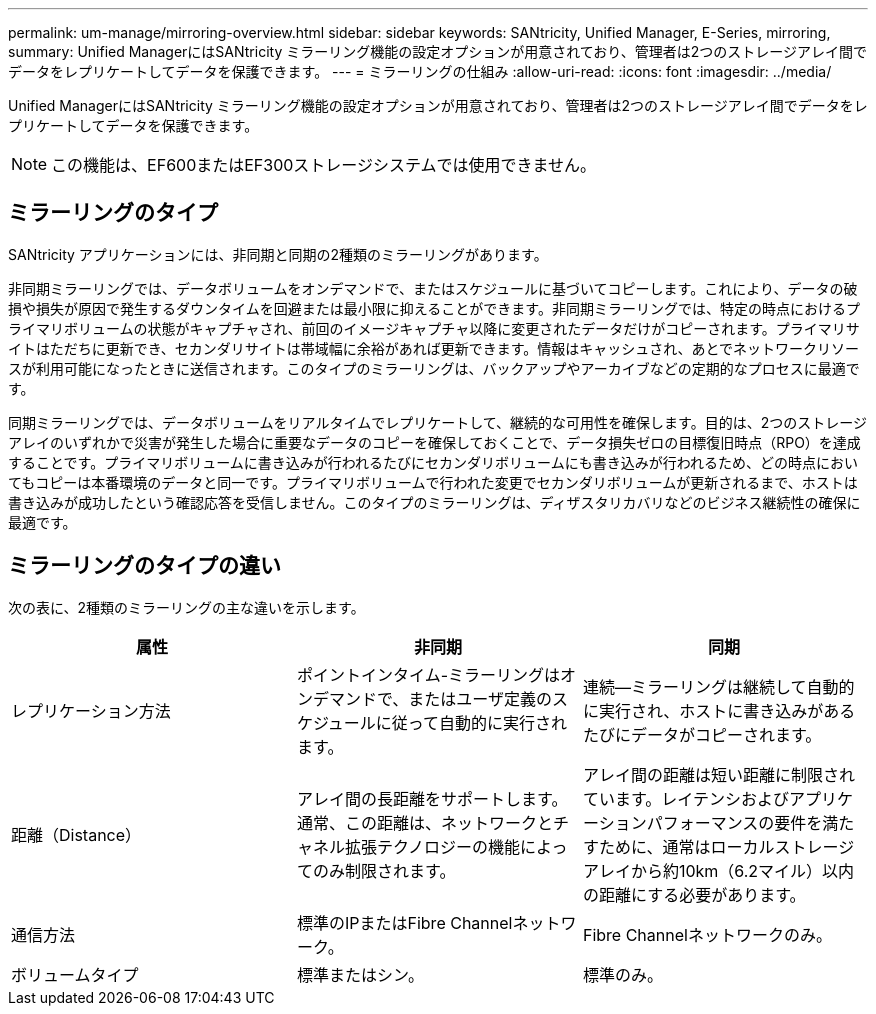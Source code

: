 ---
permalink: um-manage/mirroring-overview.html 
sidebar: sidebar 
keywords: SANtricity, Unified Manager, E-Series, mirroring, 
summary: Unified ManagerにはSANtricity ミラーリング機能の設定オプションが用意されており、管理者は2つのストレージアレイ間でデータをレプリケートしてデータを保護できます。 
---
= ミラーリングの仕組み
:allow-uri-read: 
:icons: font
:imagesdir: ../media/


[role="lead"]
Unified ManagerにはSANtricity ミラーリング機能の設定オプションが用意されており、管理者は2つのストレージアレイ間でデータをレプリケートしてデータを保護できます。

[NOTE]
====
この機能は、EF600またはEF300ストレージシステムでは使用できません。

====


== ミラーリングのタイプ

SANtricity アプリケーションには、非同期と同期の2種類のミラーリングがあります。

非同期ミラーリングでは、データボリュームをオンデマンドで、またはスケジュールに基づいてコピーします。これにより、データの破損や損失が原因で発生するダウンタイムを回避または最小限に抑えることができます。非同期ミラーリングでは、特定の時点におけるプライマリボリュームの状態がキャプチャされ、前回のイメージキャプチャ以降に変更されたデータだけがコピーされます。プライマリサイトはただちに更新でき、セカンダリサイトは帯域幅に余裕があれば更新できます。情報はキャッシュされ、あとでネットワークリソースが利用可能になったときに送信されます。このタイプのミラーリングは、バックアップやアーカイブなどの定期的なプロセスに最適です。

同期ミラーリングでは、データボリュームをリアルタイムでレプリケートして、継続的な可用性を確保します。目的は、2つのストレージアレイのいずれかで災害が発生した場合に重要なデータのコピーを確保しておくことで、データ損失ゼロの目標復旧時点（RPO）を達成することです。プライマリボリュームに書き込みが行われるたびにセカンダリボリュームにも書き込みが行われるため、どの時点においてもコピーは本番環境のデータと同一です。プライマリボリュームで行われた変更でセカンダリボリュームが更新されるまで、ホストは書き込みが成功したという確認応答を受信しません。このタイプのミラーリングは、ディザスタリカバリなどのビジネス継続性の確保に最適です。



== ミラーリングのタイプの違い

次の表に、2種類のミラーリングの主な違いを示します。

[cols="1a,1a,1a"]
|===
| 属性 | 非同期 | 同期 


 a| 
レプリケーション方法
 a| 
ポイントインタイム-ミラーリングはオンデマンドで、またはユーザ定義のスケジュールに従って自動的に実行されます。
 a| 
連続--ミラーリングは継続して自動的に実行され、ホストに書き込みがあるたびにデータがコピーされます。



 a| 
距離（Distance）
 a| 
アレイ間の長距離をサポートします。通常、この距離は、ネットワークとチャネル拡張テクノロジーの機能によってのみ制限されます。
 a| 
アレイ間の距離は短い距離に制限されています。レイテンシおよびアプリケーションパフォーマンスの要件を満たすために、通常はローカルストレージアレイから約10km（6.2マイル）以内の距離にする必要があります。



 a| 
通信方法
 a| 
標準のIPまたはFibre Channelネットワーク。
 a| 
Fibre Channelネットワークのみ。



 a| 
ボリュームタイプ
 a| 
標準またはシン。
 a| 
標準のみ。

|===